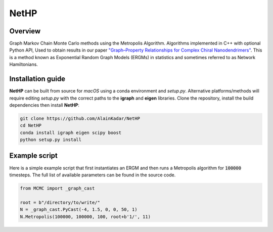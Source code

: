 =====
NetHP
=====

Overview
========
Graph Markov Chain Monte Carlo methods using the Metropolis Algorithm. Algorithms implemented in C++ with optional Python API,
Used to obtain results in our paper `"Graph–Property Relationships for Complex Chiral Nanodendrimers" <https://doi.org/10.1021/acsnano.4c12964>`__. This is a method known as Exponential Random Graph Models (ERGMs) in statistics and sometimes referred to as Network Hamiltonians.

Installation guide
==================
**NetHP** can be built from source for *macOS* using a conda environment and `setup.py`. Alternative platforms/methods will require editing `setup.py` with the correct paths to the **igraph** and **eigen** libraries. Clone the repository, install the build dependencies then install **NetHP**:

.. code:: bash

   git clone https://github.com/AlainKadar/NetHP
   cd NetHP
   conda install igraph eigen scipy boost
   python setup.py install

Example script
==============
Here is a simple example script that first instantiates an ERGM and then runs a Metropolis algorithm for :code:`100000` timesteps. The full list of available parameters can be found in the source code.

.. code:: python

   from MCMC import _graph_cast

   root = b"/directory/to/write/"
   N = _graph_cast.PyCast(-4, 1.5, 0, 0, 50, 1)
   N.Metropolis(100000, 100000, 100, root+b'1/', 11)
